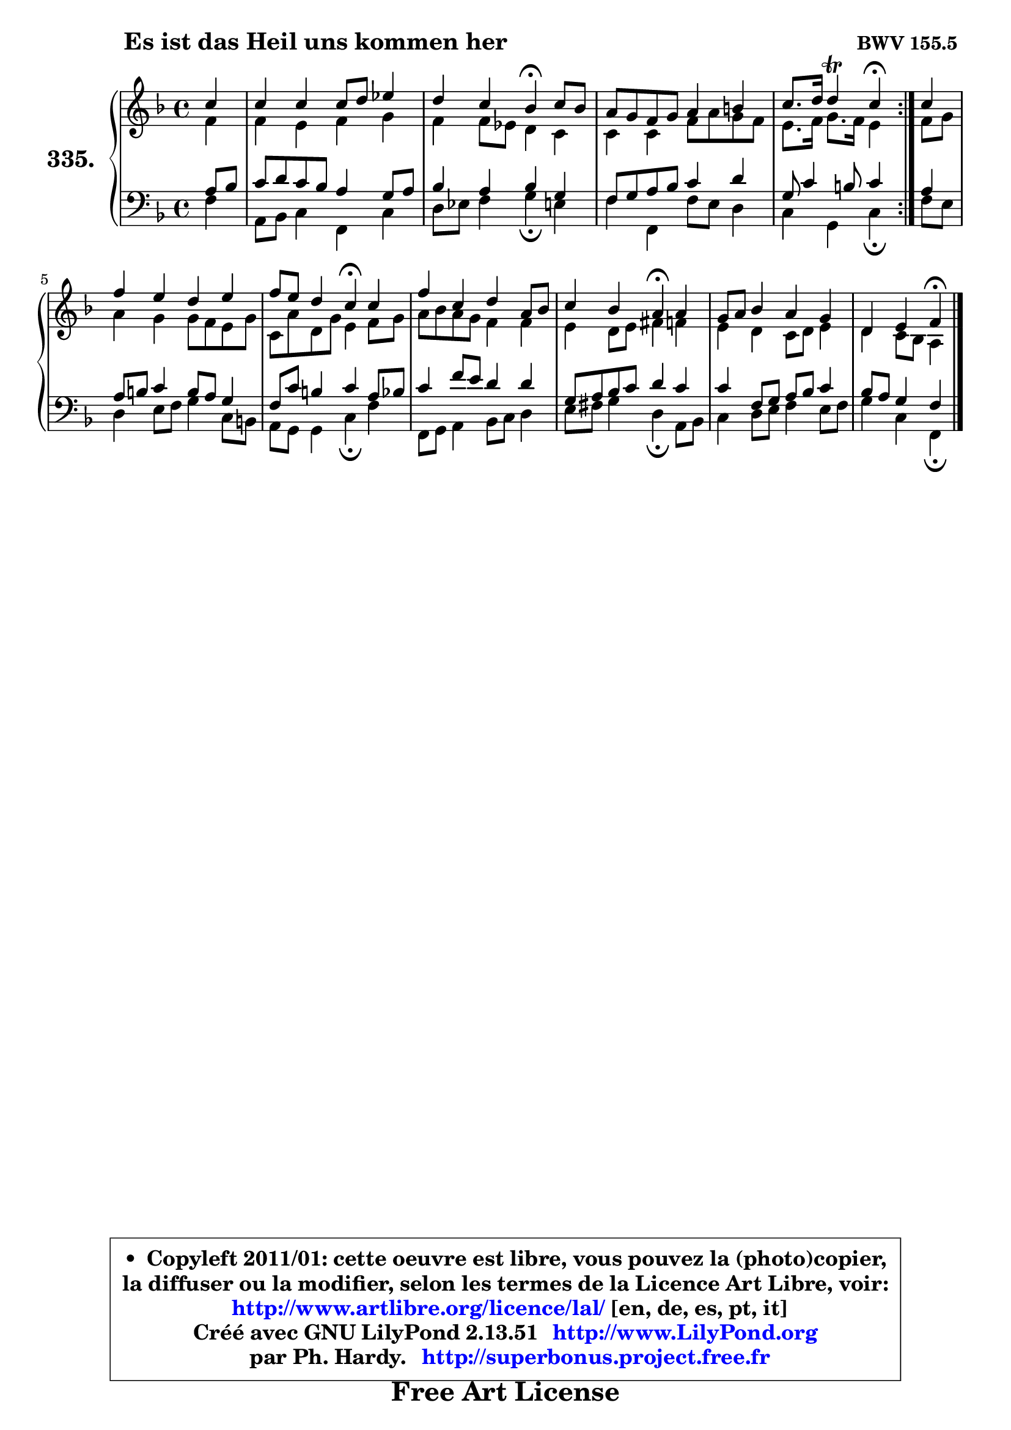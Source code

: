 
\version "2.13.51"

    \paper {
%	system-system-spacing #'padding = #0.1
%	score-system-spacing #'padding = #0.1
%	ragged-bottom = ##f
%	ragged-last-bottom = ##f
	}

    \header {
      opus = \markup { \bold "BWV 155.5 " }
      piece = \markup { \hspace #9 \fontsize #2 \bold "Es ist das Heil uns kommen her" }
      maintainer = "Ph. Hardy"
      maintainerEmail = "superbonus.project@free.fr"
      lastupdated = "2011/Fev/25"
      tagline = \markup { \fontsize #3 \bold "Free Art License" }
      copyright = \markup { \fontsize #3  \bold   \override #'(box-padding .  1.0) \override #'(baseline-skip . 2.9) \box \column { \center-align { \fontsize #-2 \line { • \hspace #0.5 Copyleft 2011/01: cette oeuvre est libre, vous pouvez la (photo)copier, } \line { \fontsize #-2 \line {la diffuser ou la modifier, selon les termes de la Licence Art Libre, voir: } } \line { \fontsize #-2 \with-url #"http://www.artlibre.org/licence/lal/" \line { \fontsize #1 \hspace #1.0 \with-color #blue http://www.artlibre.org/licence/lal/ [en, de, es, pt, it] } } \line { \fontsize #-2 \line { Créé avec GNU LilyPond 2.13.51 \with-url #"http://www.LilyPond.org" \line { \with-color #blue \fontsize #1 \hspace #1.0 \with-color #blue http://www.LilyPond.org } } } \line { \hspace #1.0 \fontsize #-2 \line {par Ph. Hardy. } \line { \fontsize #-2 \with-url #"http://superbonus.project.free.fr" \line { \fontsize #1 \hspace #1.0 \with-color #blue http://superbonus.project.free.fr } } } } } }

	  }

  guidemidi = {
	\repeat volta 2 {
        r4 |
        R1 |
        r2 \tempo 4 = 30 r4 \tempo 4 = 78 r4 |
        R1 |
        r2 \tempo 4 = 30 r4 \tempo 4 = 78 } %fin du repeat
        r4 |
        R1 |
        r2 \tempo 4 = 30 r4 \tempo 4 = 78 r4 |
        R1 |
        r2 \tempo 4 = 30 r4 \tempo 4 = 78 r4 |
        R1 |
        r2 \tempo 4 = 30 r4 
	}

  upper = {
	\time 4/4
	\key f \major
	\clef treble
	\partial 4
	\voiceOne
	<< { 
	% SOPRANO
	\set Voice.midiInstrument = "acoustic grand"
	\relative c'' {
	\repeat volta 2 {
        c4 |
        c4 c c8 d es4 |
        d4 c bes\fermata c8 bes |
        a8 g f g a4 b |
        c8. d16 d4\trill c4\fermata } %fin du repeat
        c4 |
        f4 e d e |
        f8 e d4 c\fermata c4 |
        f4 c d a8 bes |
        c4 bes a\fermata a4 |
        g8 a bes4 a g |
        d4 e f\fermata
        \bar "|."
	} % fin de relative
	}

	\context Voice="1" { \voiceTwo 
	% ALTO
	\set Voice.midiInstrument = "acoustic grand"
	\relative c' {
	\repeat volta 2 {
        f4 |
        f4 e f g |
        f4 f8 es d4 c |
        c4 c f8 a g f |
        e8. f16 g8. f16 e4 } %fin du repeat
        f8 g |
        a4 g g8 f e g |
        c,8 a' d, g e4 f8 g |
        a8 bes a g f4 f |
        e4 d8 e fis4 f |
        e4 d c8 d e4 |
        d4 c8 bes a4
        \bar "|."
	} % fin de relative
	\oneVoice
	} >>
	}

    lower = {
	\time 4/4
	\key f \major
	\clef bass
	\partial 4
	\voiceOne
	<< { 
	% TENOR
	\set Voice.midiInstrument = "acoustic grand"
	\relative c' {
	\repeat volta 2 {
        a8 bes |
        c8 d c bes a4 g8 a |
        bes4 a bes g |
        f8 g a bes c4 d |
        g,8 c4 b8 c4 } %fin du repeat
        a4 |
        a8 b c4 b8 a g4 |
        f8 c' b4 c a8 bes |
        c4 f8 e d4 d |
        g,8 a bes c d4 c |
        c4 f,8 g a bes c4 |
        bes8 a g4 f4
        \bar "|."
	} % fin de relative
	}
	\context Voice="1" { \voiceTwo 
	% BASS
	\set Voice.midiInstrument = "acoustic grand"
	\relative c {
	\repeat volta 2 {
        f4 |
        a,8 bes c4 f, c' |
        d8 es f4 g\fermata e4 |
        f4 f, f'8 e d4 |
        c4 g c4\fermata } %fin du repeat
        f8 e |
        d4 e8 f g4 c,8 b! |
        a8 g g4 c\fermata f |
        f,8 g a4 bes8 c d4 |
        e8 fis g4 d\fermata a8 bes |
        c4 d8 e f4 e8 f |
        g4 c, f,\fermata
        \bar "|."
	} % fin de relative
	\oneVoice
	} >>
	}


    \score { 

	\new PianoStaff <<
	\set PianoStaff.instrumentName = \markup { \bold \huge "335." }
	\new Staff = "upper" \upper
	\new Staff = "lower" \lower
	>>

    \layout {
%	ragged-last = ##f
	   }

         } % fin de score

  \score {
    \unfoldRepeats { << \guidemidi \upper \lower >> }
    \midi {
    \context {
     \Staff
      \remove "Staff_performer"
               }

     \context {
      \Voice
       \consists "Staff_performer"
                }

     \context { 
      \Score
      tempoWholesPerMinute = #(ly:make-moment 78 4)
		}
	    }
	}

